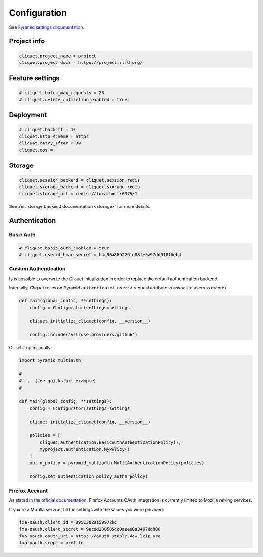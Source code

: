 .. _configuration:

Configuration
#############


See `Pyramid settings documentation <http://docs.pylonsproject.org/docs/pyramid/en/latest/narr/environment.html>`_.


Project info
============

.. code-block :: ini

    cliquet.project_name = project
    cliquet.project_docs = https://project.rtfd.org/

Feature settings
================

.. code-block :: ini

    # cliquet.batch_max_requests = 25
    # cliquet.delete_collection_enabled = true


Deployment
==========

.. code-block :: ini

    # cliquet.backoff = 10
    cliquet.http_scheme = https
    cliquet.retry_after = 30
    cliquet.eos =

Storage
=======

.. code-block :: ini

    cliquet.session_backend = cliquet.session.redis
    cliquet.storage_backend = cliquet.storage.redis
    cliquet.storage_url = redis://localhost:6379/1

See :ref:`storage backend documentation <storage>` for more details.


Authentication
==============

Basic Auth
::::::::::

.. code-block :: ini

    # cliquet.basic_auth_enabled = true
    # cliquet.userid_hmac_secret = b4c96a8692291d88fe5a97dd91846eb4


Custom Authentication
:::::::::::::::::::::

Is is possible to overwrite the Cliquet initialization in order to replace
the default authentication backend.

Internally, Cliquet relies on Pyramid ``authenticated_userid`` request
attribute to associate users to records.


.. code-block :: python

    def main(global_config, **settings):
        config = Configurator(settings=settings)

        cliquet.initialize_cliquet(config, __version__)

        config.include('velruse.providers.github')


Or set it up manually:

.. code-block :: python

    import pyramid_multiauth

    #
    # ... (see quickstart example)
    #

    def main(global_config, **settings):
        config = Configurator(settings=settings)

        cliquet.initialize_cliquet(config, __version__)

        policies = [
            cliquet.authentication.BasicAuthAuthenticationPolicy(),
            myproject.authentication.MyPolicy()
        ]
        authn_policy = pyramid_multiauth.MultiAuthenticationPolicy(policies)

        config.set_authentication_policy(authn_policy)


Firefox Account
:::::::::::::::

As `stated in the official documentation <https://developer.mozilla.org/en-US/Firefox_Accounts>`_,
Firefox Accounts OAuth integration is currently limited to Mozilla relying services.

If you're a Mozilla service, fill the settings with the values you were provided:

.. code-block :: ini

    fxa-oauth.client_id = 89513028159972bc
    fxa-oauth.client_secret = 9aced230585cc0aaea0a3467dd800
    fxa-oauth.oauth_uri = https://oauth-stable.dev.lcip.org
    fxa-oauth.scope = profile
